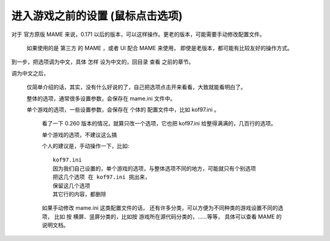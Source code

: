 ﻿==========================================================
进入游戏之前的设置 (鼠标点击选项)
==========================================================

对于 官方原版 MAME 来说，0.171 以后的版本，可以这样操作。更老的版本，可能需要手动修改配置文件。
	
	如果使用的是 第三方 的 MAME ，或者 UI 配合 MAME 来使用，
	即使是老版本，都可能有比较友好的操作方式。


到一步，把选项调为中文，具体 怎样 设为中文的，回目录 查看 之前的章节。



.. image:: images/mame_configure_7.png
   :alt: 此处应显示图片

调为中文之后，
	
	仅简单介绍的话，其实，没有什么好说的了，自己把选项点击开来看看，大致就能看明白了。
	
	整体的选项，通常很多设置参数，会保存在 mame.ini 文件中。
	
	单个游戏的选项，一些设置参数，会保存在 个体的 配置文件中，比如 kof97.ini 。
		
		看了一下 0.260 版本的情况，就算只改一个选项，它也把 kof97.ini 给整得满满的，几百行的选项。
		
		单个游戏的选项，不建议这么搞
		
		个人的建议是，手动操作一下，比如::
			
			kof97.ini
			因为我们自己设置的，单个游戏的选项，与整体选项不同的地方，可能就只有个别选项
			把这几个选项 在 kof97.ini 挑出来，
			保留这几个选项
			其它行的内容，都删除
			
		如果手动修改 mame.ini 这类配置文件的话，
		还有许多分类，可以方便为不同种类的游戏设置不同的选项，
		比如 按 横屏、竖屏分类的，比如按 游戏所在源代码分类的，……等等，
		具体可以查看 MAME 的说明文档。


